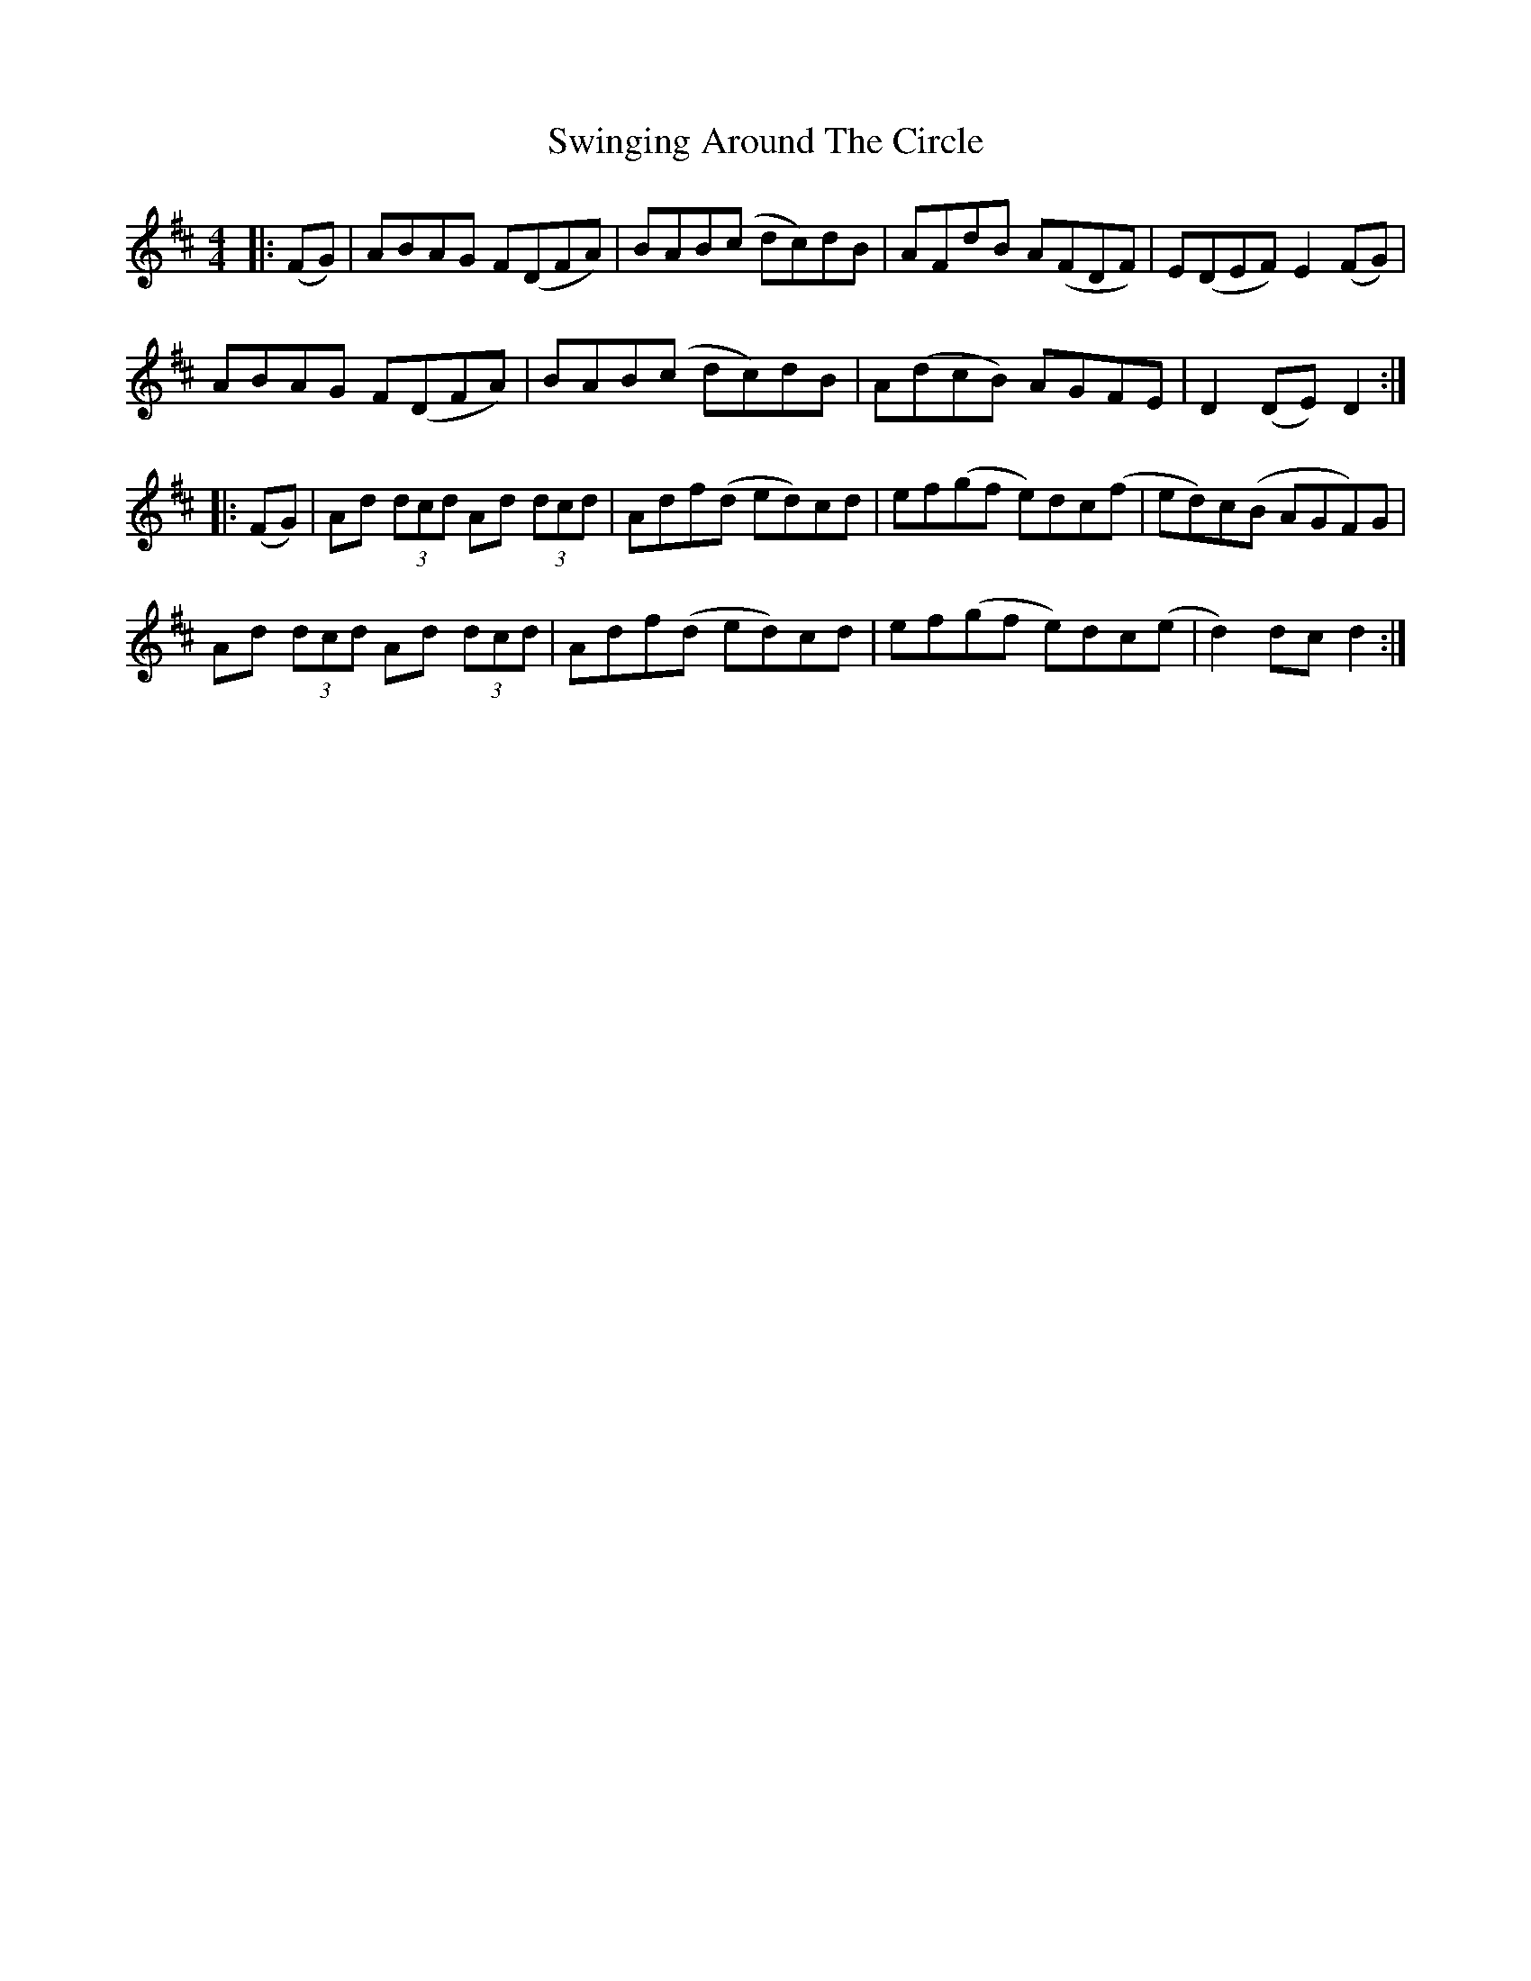 X: 39182
T: Swinging Around The Circle
R: hornpipe
M: 4/4
K: Dmajor
|:(FG)|ABAG F(DFA)|BAB(c dc)dB|AFdB A(FDF)|E(DEF) E2 (FG)|
ABAG F(DFA)|BAB(c dc)dB|A(dcB) AGFE|D2(DE) D2:|
|:(FG)|Ad (3dcd Ad (3dcd|Adf(d ed)cd|ef(gf e)dc(f|ed)c(B AGF)G|
Ad (3dcd Ad (3dcd|Adf(d ed)cd|ef(gf e)dc(e|d2)dc d2:|

